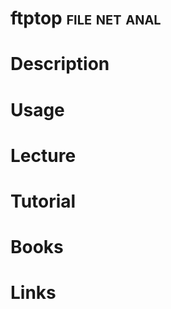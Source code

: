 #+TAGS: file net anal


* ftptop						      :file:net:anal:
* Description
* Usage
* Lecture
* Tutorial
* Books
* Links
